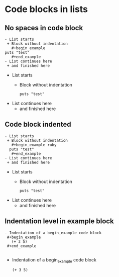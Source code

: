 * Code blocks in lists
** No spaces in code block

: - List starts
:  + Block without indentation
:    #+begin_example
: puts "test"
:    #+end_example
: - List continues here
:  + and finished here

- List starts
 + Block without indentation
   #+begin_example
puts "test"
   #+end_example
- List continues here
 + and finished here

** Code block indented

: - List starts
:  + Block without indentation
:    #+begin_example ruby
:   puts "test"
:    #+end_example
: - List continues here
:  + and finished here

- List starts
 + Block without indentation
   #+begin_example
  puts "test"
   #+end_example
- List continues here
 + and finished here

** Indentation level in example block

: - Indentation of a begin_example code block
:  #+begin_example
:    (+ 3 5)
:  #+end_example
: 

- Indentation of a begin_example code block
  #+begin_example
    (+ 3 5)
  #+end_example

